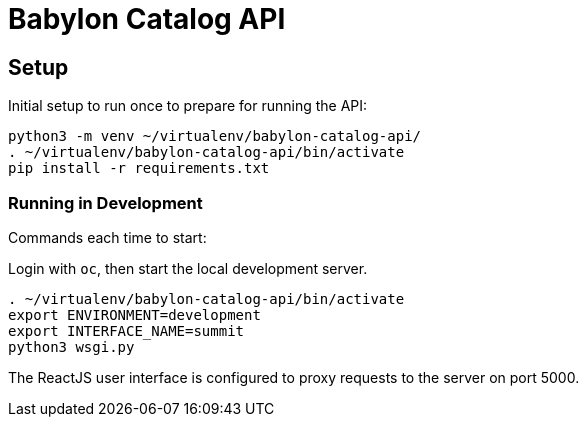 = Babylon Catalog API

== Setup

Initial setup to run once to prepare for running the API:

-----------------------------------------------
python3 -m venv ~/virtualenv/babylon-catalog-api/
. ~/virtualenv/babylon-catalog-api/bin/activate
pip install -r requirements.txt
-----------------------------------------------

=== Running in Development

Commands each time to start:

Login with `oc`, then start the local development server.

---------------------------------
. ~/virtualenv/babylon-catalog-api/bin/activate
export ENVIRONMENT=development
export INTERFACE_NAME=summit
python3 wsgi.py
---------------------------------

The ReactJS user interface is configured to proxy requests to the server on port 5000.
